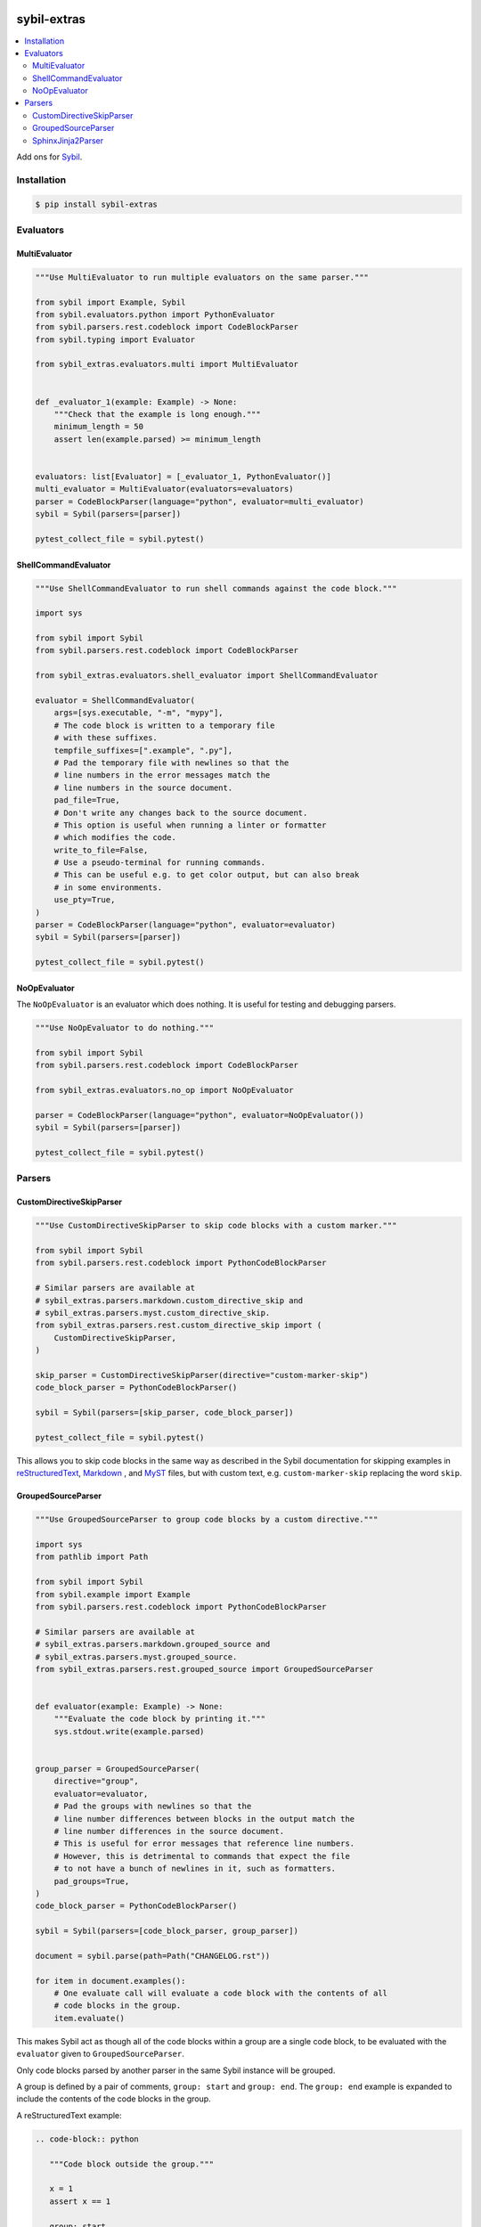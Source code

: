 |Build Status| |PyPI|

sybil-extras
============

.. contents::
   :local:

Add ons for `Sybil <http://sybil.readthedocs.io>`_.

Installation
------------

.. code-block:: shell

    $ pip install sybil-extras

Evaluators
----------

MultiEvaluator
^^^^^^^^^^^^^^

.. code-block:: python

    """Use MultiEvaluator to run multiple evaluators on the same parser."""

    from sybil import Example, Sybil
    from sybil.evaluators.python import PythonEvaluator
    from sybil.parsers.rest.codeblock import CodeBlockParser
    from sybil.typing import Evaluator

    from sybil_extras.evaluators.multi import MultiEvaluator


    def _evaluator_1(example: Example) -> None:
        """Check that the example is long enough."""
        minimum_length = 50
        assert len(example.parsed) >= minimum_length


    evaluators: list[Evaluator] = [_evaluator_1, PythonEvaluator()]
    multi_evaluator = MultiEvaluator(evaluators=evaluators)
    parser = CodeBlockParser(language="python", evaluator=multi_evaluator)
    sybil = Sybil(parsers=[parser])

    pytest_collect_file = sybil.pytest()

ShellCommandEvaluator
^^^^^^^^^^^^^^^^^^^^^

.. code-block:: python

    """Use ShellCommandEvaluator to run shell commands against the code block."""

    import sys

    from sybil import Sybil
    from sybil.parsers.rest.codeblock import CodeBlockParser

    from sybil_extras.evaluators.shell_evaluator import ShellCommandEvaluator

    evaluator = ShellCommandEvaluator(
        args=[sys.executable, "-m", "mypy"],
        # The code block is written to a temporary file
        # with these suffixes.
        tempfile_suffixes=[".example", ".py"],
        # Pad the temporary file with newlines so that the
        # line numbers in the error messages match the
        # line numbers in the source document.
        pad_file=True,
        # Don't write any changes back to the source document.
        # This option is useful when running a linter or formatter
        # which modifies the code.
        write_to_file=False,
        # Use a pseudo-terminal for running commands.
        # This can be useful e.g. to get color output, but can also break
        # in some environments.
        use_pty=True,
    )
    parser = CodeBlockParser(language="python", evaluator=evaluator)
    sybil = Sybil(parsers=[parser])

    pytest_collect_file = sybil.pytest()

NoOpEvaluator
^^^^^^^^^^^^^

The ``NoOpEvaluator`` is an evaluator which does nothing.
It is useful for testing and debugging parsers.

.. code-block:: python

    """Use NoOpEvaluator to do nothing."""

    from sybil import Sybil
    from sybil.parsers.rest.codeblock import CodeBlockParser

    from sybil_extras.evaluators.no_op import NoOpEvaluator

    parser = CodeBlockParser(language="python", evaluator=NoOpEvaluator())
    sybil = Sybil(parsers=[parser])

    pytest_collect_file = sybil.pytest()

Parsers
-------

CustomDirectiveSkipParser
^^^^^^^^^^^^^^^^^^^^^^^^^

.. code-block:: python

    """Use CustomDirectiveSkipParser to skip code blocks with a custom marker."""

    from sybil import Sybil
    from sybil.parsers.rest.codeblock import PythonCodeBlockParser

    # Similar parsers are available at
    # sybil_extras.parsers.markdown.custom_directive_skip and
    # sybil_extras.parsers.myst.custom_directive_skip.
    from sybil_extras.parsers.rest.custom_directive_skip import (
        CustomDirectiveSkipParser,
    )

    skip_parser = CustomDirectiveSkipParser(directive="custom-marker-skip")
    code_block_parser = PythonCodeBlockParser()

    sybil = Sybil(parsers=[skip_parser, code_block_parser])

    pytest_collect_file = sybil.pytest()

This allows you to skip code blocks in the same way as described in
the Sybil documentation for skipping examples in
`reStructuredText <https://sybil.readthedocs.io/en/latest/rest.html#skipping-examples>`_,
`Markdown <https://sybil.readthedocs.io/en/latest/rest.html#skipping-examples>`_ ,
and `MyST <https://sybil.readthedocs.io/en/latest/myst.html#skipping-examples>`_ files,
but with custom text, e.g. ``custom-marker-skip`` replacing the word ``skip``.

GroupedSourceParser
^^^^^^^^^^^^^^^^^^^

.. code-block:: python

    """Use GroupedSourceParser to group code blocks by a custom directive."""

    import sys
    from pathlib import Path

    from sybil import Sybil
    from sybil.example import Example
    from sybil.parsers.rest.codeblock import PythonCodeBlockParser

    # Similar parsers are available at
    # sybil_extras.parsers.markdown.grouped_source and
    # sybil_extras.parsers.myst.grouped_source.
    from sybil_extras.parsers.rest.grouped_source import GroupedSourceParser


    def evaluator(example: Example) -> None:
        """Evaluate the code block by printing it."""
        sys.stdout.write(example.parsed)


    group_parser = GroupedSourceParser(
        directive="group",
        evaluator=evaluator,
        # Pad the groups with newlines so that the
        # line number differences between blocks in the output match the
        # line number differences in the source document.
        # This is useful for error messages that reference line numbers.
        # However, this is detrimental to commands that expect the file
        # to not have a bunch of newlines in it, such as formatters.
        pad_groups=True,
    )
    code_block_parser = PythonCodeBlockParser()

    sybil = Sybil(parsers=[code_block_parser, group_parser])

    document = sybil.parse(path=Path("CHANGELOG.rst"))

    for item in document.examples():
        # One evaluate call will evaluate a code block with the contents of all
        # code blocks in the group.
        item.evaluate()

This makes Sybil act as though all of the code blocks within a group are a single code block,
to be evaluated with the ``evaluator`` given to ``GroupedSourceParser``.

Only code blocks parsed by another parser in the same Sybil instance will be grouped.

A group is defined by a pair of comments, ``group: start`` and ``group: end``.
The ``group: end`` example is expanded to include the contents of the code blocks in the group.

A reStructuredText example:

.. code-block:: rst

   .. code-block:: python

      """Code block outside the group."""

      x = 1
      assert x == 1

   .. group: start

   .. code-block:: python

       """Define a function to use in the next code block."""

       import sys


       def hello() -> None:
           """Print a greeting."""
           sys.stdout.write("Hello, world!")


       hello()

   .. code-block:: python

       """Run a function which is defined in the previous code block."""

       # We don't run ``hello()`` yet - ``doccmd`` does not support groups

   .. group: end

SphinxJinja2Parser
^^^^^^^^^^^^^^^^^^

Use the ``SphinxJinja2Parser`` to parse `sphinx-jinja2 <https://sphinx-jinja2.readthedocs.io/en/latest/>`_ templates in Sphinx documentation.

This extracts the source, arguments and options from ``.. jinja::`` directive blocks in reStructuredText documents or ``\`\`\`{jinja}`` blocks in MyST documents.

.. code-block:: python

    """Use SphinxJinja2Parser to extract Jinja templates."""

    from pathlib import Path

    from sybil import Sybil
    from sybil.example import Example

    # A similar parser is available at sybil_extras.parsers.myst.sphinx_jinja2.
    # There is no Markdown parser as Sphinx is not used with Markdown without MyST.
    from sybil_extras.parsers.rest.sphinx_jinja2 import SphinxJinja2Parser


    def _evaluator(example: Example) -> None:
        """Check that the example is long enough."""
        minimum_length = 50
        assert len(example.parsed) >= minimum_length


    parser = SphinxJinja2Parser(evaluator=_evaluator)
    sybil = Sybil(parsers=[parser])
    document = sybil.parse(path=Path("CHANGELOG.rst"))
    for item in document.examples():
        item.evaluate()

.. |Build Status| image:: https://github.com/adamtheturtle/sybil-extras/actions/workflows/ci.yml/badge.svg?branch=main
   :target: https://github.com/adamtheturtle/sybil-extras/actions
.. |PyPI| image:: https://badge.fury.io/py/sybil-extras.svg
   :target: https://badge.fury.io/py/sybil-extras
